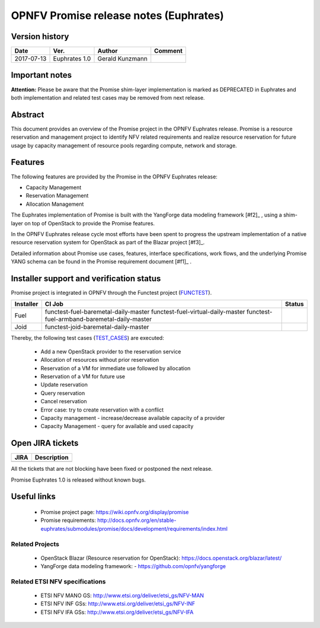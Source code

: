 .. This work is licensed under a Creative Commons Attribution 4.0 International License.
.. http://creativecommons.org/licenses/by/4.0

=======================================
OPNFV Promise release notes (Euphrates)
=======================================

Version history
===============

+------------+---------------+-----------------+-------------+
| **Date**   | **Ver.**      | **Author**      | **Comment** |
+============+===============+=================+=============+
| 2017-07-13 | Euphrates 1.0 | Gerald Kunzmann |             |
+------------+---------------+-----------------+-------------+

Important notes
===============

**Attention:** Please be aware that the Promise shim-layer implementation is marked as DEPRECATED
in Euphrates and both implementation and related test cases may be removed from next release.

Abstract
========

This document provides an overview of the Promise project in the OPNFV Euphrates
release. Promise is a resource reservation and management project to identify NFV related
requirements and realize resource reservation for future usage by capacity
management of resource pools regarding compute, network and storage.


Features
========

The following features are provided by the Promise in the OPNFV Euphrates release:

* Capacity Management
* Reservation Management
* Allocation Management

The Euphrates implementation of Promise is built with the YangForge data modeling
framework [#f2]_ , using a shim-layer on top of OpenStack to provide
the Promise features.

In the OPNFV Euphrates release cycle most efforts have been spent to progress the upstream
implementation of a native resource reservation system for OpenStack as part of the Blazar project
[#f3]_.

Detailed information about Promise use cases, features, interface
specifications, work flows, and the underlying Promise YANG schema can be found
in the Promise requirement document [#f1]_ .

.. [#f1]_ http://docs.opnfv.org/en/stable-euphrates/submodules/promise/docs/development/requirements/index.html
.. [#f2]_ https://github.com/opnfv/yangforge
.. [#f3]_ https://launchpad.net/blazar/+milestone/0.3.0


Installer support and verification status
=========================================

Promise project is integrated in OPNFV through the Functest project (`FUNCTEST`_).

+-----------+----------------------------------------------+--------------+
| Installer | CI Job                                       | Status       |
+===========+==============================================+==============+
| Fuel      | functest-fuel-baremetal-daily-master         |              |
|           | functest-fuel-virtual-daily-master           |              |
|           | functest-fuel-armband-baremetal-daily-master |              |
+-----------+----------------------------------------------+--------------+
| Joid      | functest-joid-baremetal-daily-master         |              |
+-----------+----------------------------------------------+--------------+

.. _FUNCTEST: https://wiki.opnfv.org/display/functest


Thereby, the following test cases (`TEST_CASES`_) are executed:

 - Add a new OpenStack provider to the reservation service
 - Allocation of resources without prior reservation
 - Reservation of a VM for immediate use followed by allocation
 - Reservation of a VM for future use
 - Update reservation
 - Query reservation
 - Cancel reservation
 - Error case: try to create reservation with a conflict
 - Capacity management - increase/decrease available capacity of a provider
 - Capacity Management - query for available and used capacity


.. _TEST_CASES: https://git.opnfv.org/promise/tree/source/test/promise-intents.coffee


Open JIRA tickets
=================

+------------------+-----------------------------------------------+
|   JIRA           |         Description                           |
+==================+===============================================+
|                  |                                               |
|                  |                                               |
+------------------+-----------------------------------------------+

All the tickets that are not blocking have been fixed or postponed
the next release.

Promise Euphrates 1.0 is released without known bugs.



Useful links
============

 - Promise project page: https://wiki.opnfv.org/display/promise
 - Promise requirements: http://docs.opnfv.org/en/stable-euphrates/submodules/promise/docs/development/requirements/index.html

Related Projects
----------------

 - OpenStack Blazar (Resource reservation for OpenStack): https://docs.openstack.org/blazar/latest/
 - YangForge data modeling framework: - https://github.com/opnfv/yangforge

Related ETSI NFV specifications
-------------------------------

 - ETSI NFV MANO GS: http://www.etsi.org/deliver/etsi_gs/NFV-MAN
 - ETSI NFV INF GSs: http://www.etsi.org/deliver/etsi_gs/NFV-INF
 - ETSI NFV IFA GSs: http://www.etsi.org/deliver/etsi_gs/NFV-IFA
